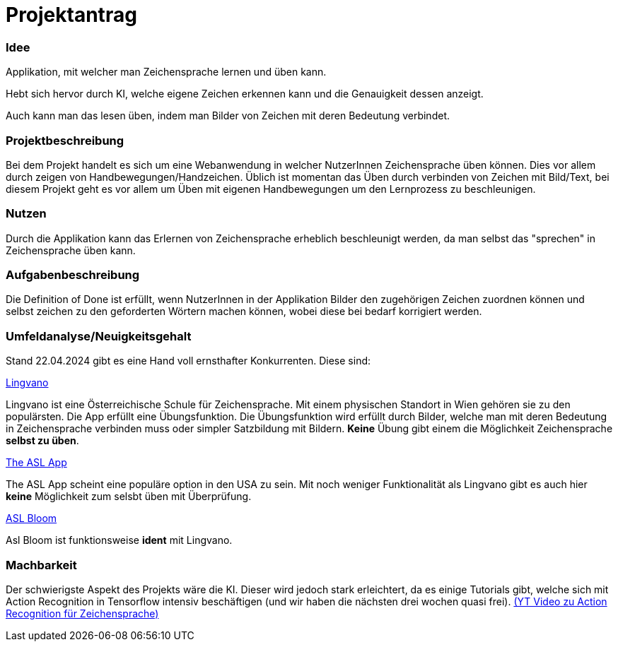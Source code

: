 = Projektantrag

=== Idee
Applikation, mit welcher man Zeichensprache lernen und üben kann.

Hebt sich hervor durch KI, welche eigene Zeichen erkennen kann und die Genauigkeit dessen anzeigt.

Auch kann man das lesen üben, indem man Bilder von Zeichen mit deren Bedeutung verbindet.


=== Projektbeschreibung
Bei dem Projekt handelt es sich um eine Webanwendung in  welcher NutzerInnen Zeichensprache üben können. Dies vor allem durch zeigen von Handbewegungen/Handzeichen. Üblich ist momentan das Üben durch verbinden von Zeichen mit Bild/Text, bei diesem Projekt geht es vor allem um Üben mit eigenen Handbewegungen um den Lernprozess zu beschleunigen.

=== Nutzen
Durch die Applikation kann das Erlernen von Zeichensprache erheblich beschleunigt werden, da man selbst das "sprechen" in Zeichensprache üben kann.

=== Aufgabenbeschreibung
Die Definition of Done ist erfüllt, wenn NutzerInnen in der Applikation Bilder den zugehörigen Zeichen zuordnen können und selbst zeichen zu den geforderten Wörtern machen können, wobei diese bei bedarf korrigiert werden.

=== Umfeldanalyse/Neuigkeitsgehalt
Stand 22.04.2024 gibt es eine Hand voll ernsthafter Konkurrenten. Diese sind:

https://play.google.com/store/apps/details?id=com.lingvano.app&hl=en&gl=US[Lingvano]

Lingvano ist eine Österreichische Schule für Zeichensprache. Mit einem physischen Standort in Wien gehören sie zu den populärsten. Die App erfüllt eine Übungsfunktion. Die Übungsfunktion wird erfüllt durch Bilder, welche man mit deren Bedeutung in Zeichensprache verbinden muss oder simpler Satzbildung mit Bildern. **Keine** Übung gibt einem die Möglichkeit Zeichensprache **selbst zu üben**.

https://theaslapp.com[The ASL App]

The ASL App scheint eine populäre option in den USA zu sein. Mit noch weniger Funktionalität als Lingvano gibt es auch hier **keine** Möglichkeit zum selsbt üben mit Überprüfung.

https://play.google.com/store/apps/details?id=com.toleio.us[ASL Bloom]

Asl Bloom ist funktionsweise **ident** mit Lingvano.

=== Machbarkeit
Der schwierigste Aspekt des Projekts wäre die KI. Dieser wird jedoch stark erleichtert, da es einige Tutorials gibt, welche sich mit Action Recognition in Tensorflow intensiv beschäftigen (und wir haben die nächsten drei wochen quasi frei). https://www.youtube.com/watch?v=doDUihpj6ro&ab_channel=NicholasRenotte[(YT Video zu Action Recognition für Zeichensprache)]
